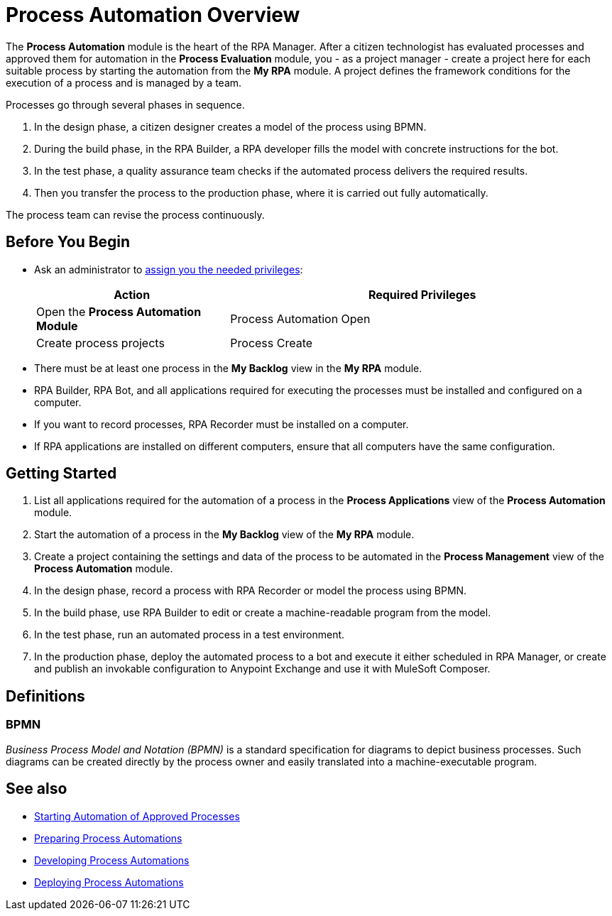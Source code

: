 = Process Automation Overview

The *Process Automation* module is the heart of the RPA Manager. After a citizen technologist has evaluated processes and approved them for automation in the *Process Evaluation* module, you - as a project manager - create a project here for each suitable process by starting the automation from the *My RPA* module. A project defines the framework conditions for the execution of a process and is managed by a team.

Processes go through several phases in sequence.

. In the design phase, a citizen designer creates a model of the process using BPMN.
. During the build phase, in the RPA Builder, a RPA developer fills the model with concrete instructions for the bot.
. In the test phase, a quality assurance team checks if the automated process delivers the required results.
. Then you transfer the process to the production phase, where it is carried out fully automatically.

The process team can revise the process continuously.

== Before You Begin

* Ask an administrator to xref:usermanagement-manage.adoc#assign-privileges-to-a-user[assign you the needed privileges]:
+
[cols="1,2"]
|===
|*Action* |*Required Privileges*

|Open the *Process Automation Module*
|Process Automation Open

|Create process projects
|Process Create

|===

* There must be at least one process in the *My Backlog* view in the *My RPA* module.
* RPA Builder, RPA Bot, and all applications required for executing the processes must be installed and configured on a computer.
* If you want to record processes, RPA Recorder must be installed on a computer.
* If RPA applications are installed on different computers, ensure that all computers have the same configuration.

== Getting Started

. List all applications required for the automation of a process in the *Process Applications* view of the *Process Automation* module.
. Start the automation of a process in the *My Backlog* view of the *My RPA* module.
. Create a project containing the settings and data of the process to be automated in the *Process Management* view of the *Process Automation* module.
. In the design phase, record a process with RPA Recorder or model the process using BPMN.
. In the build phase, use RPA Builder to edit or create a machine-readable program from the model.
. In the test phase, run an automated process in a test environment.
. In the production phase, deploy the automated process to a bot and execute it either scheduled in RPA Manager, or create and publish an invokable configuration to Anypoint Exchange and use it with MuleSoft Composer.

== Definitions

=== BPMN

_Business Process Model and Notation (BPMN)_ is a standard specification for diagrams to depict business processes. Such diagrams can be created directly by the process owner and easily translated into a machine-executable program.

== See also

* xref:myrpa-start.adoc[Starting Automation of Approved Processes]

//* xref:processautomation-overview.adoc[Process Automation]
* xref:processautomation-prepare.adoc[Preparing Process Automations]
* xref:processautomation-develop.adoc[Developing Process Automations]
* xref:processautomation-deploy.adoc[Deploying Process Automations]

